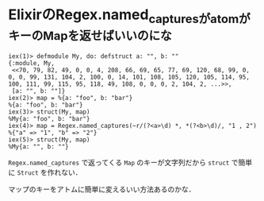 * ElixirのRegex.named_capturesがatomがキーのMapを返せばいいのにな

#+begin_src iex
iex(1)> defmodule My, do: defstruct a: "", b: ""
{:module, My,
 <<70, 79, 82, 49, 0, 0, 4, 208, 66, 69, 65, 77, 69, 120, 68, 99, 0, 0, 0, 99, 131, 104, 2, 100, 0, 14, 101, 108, 105, 120, 105, 114, 95, 100, 111, 99, 115, 95, 118, 49, 108, 0, 0, 0, 2, 104, 2, ...>>,
 [a: "", b: ""]}
iex(2)> map = %{a: "foo", b: "bar"}
%{a: "foo", b: "bar"}
iex(3)> struct(My, map)
%My{a: "foo", b: "bar"}
iex(4)> map = Regex.named_captures(~r/(?<a>\d) *, *(?<b>\d)/, "1 , 2")
%{"a" => "1", "b" => "2"}
iex(5)> struct(My, map)
%My{a: "", b: ""}
#+end_src

=Regex.named_captures= で返ってくる =Map= のキーが文字列だから =struct= で簡単に =Struct= を作れない．

マップのキーをアトムに簡単に変えるいい方法あるのかな．
